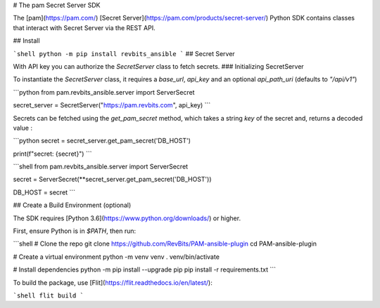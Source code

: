 # The pam Secret Server SDK

The [pam](https://pam.com/) [Secret Server](https://pam.com/products/secret-server/) Python SDK contains classes that interact with Secret Server via the REST API.

## Install

```shell
python -m pip install revbits_ansible
```
## Secret Server

With API key you can authorize the `SecretServer` class to fetch secrets.
### Initializing SecretServer

To instantiate the `SecretServer` class, it requires a `base_url`, `api_key` and an optional `api_path_uri` (defaults to `"/api/v1"`)

```python
from pam.revbits_ansible.server import ServerSecret

secret_server = SecretServer("https://pam.revbits.com", api_key)
```

Secrets can be fetched using the `get_pam_secret` method, which takes a string `key` of the secret and, returns a decoded value :

```python
secret = secret_server.get_pam_secret('DB_HOST')

print(f"secret: {secret}")
```

```shell
from pam.revbits_ansible.server import ServerSecret

secret = ServerSecret(**secret_server.get_pam_secret('DB_HOST'))

DB_HOST = secret
```

## Create a Build Environment (optional)

The SDK requires [Python 3.6](https://www.python.org/downloads/) or higher.

First, ensure Python is in `$PATH`, then run:

```shell
# Clone the repo
git clone https://github.com/RevBits/PAM-ansible-plugin
cd PAM-ansible-plugin

# Create a virtual environment
python -m venv venv
. venv/bin/activate

# Install dependencies
python -m pip install --upgrade pip
pip install -r requirements.txt
```

To build the package, use [Flit](https://flit.readthedocs.io/en/latest/):

```shell
flit build
```
